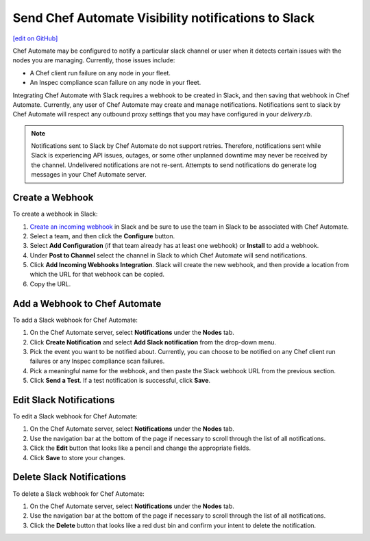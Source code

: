 =====================================================
Send Chef Automate Visibility notifications to Slack
=====================================================
`[edit on GitHub] <https://github.com/chef/chef-web-docs/blob/master/chef_master/source/integrate_notifications_slack.rst>`__

.. tag chef_automate_mark

.. image:: ../../images/chef_automate_full.png
   :width: 40px
   :height: 17px

.. end_tag

Chef Automate may be configured to notify a particular slack channel or user when it detects certain issues with the nodes you are managing.
Currently, those issues include:

* A Chef client run failure on any node in your fleet.
* An Inspec compliance scan failure on any node in your fleet.

Integrating Chef Automate with Slack requires a webhook to be created in Slack, and then saving that webhook in Chef Automate. Currently, any
user of Chef Automate may create and manage notifications. Notifications sent to slack by Chef Automate will respect any outbound proxy settings
that you may have configured in your `delivery.rb`.

.. note:: Notifications sent to Slack by Chef Automate do not support retries. Therefore, notifications sent while Slack is experiencing API issues, outages, or some other unplanned downtime may never be received by the channel. Undelivered notifications are not re-sent. Attempts to send notifications do generate log messages in your Chef Automate server.

Create a Webhook
=====================================================
To create a webhook in Slack:

#. `Create an incoming webhook <https://slack.com/apps/A0F7XDUAZ-incoming-webhooks>`__ in Slack and be sure to use the team in Slack to be associated with Chef Automate.
#. Select a team, and then click the **Configure** button.
#. Select **Add Configuration** (if that team already has at least one webhook) or **Install** to add a webhook.
#. Under **Post to Channel** select the channel in Slack to which Chef Automate will send notifications.
#. Click **Add Incoming Webhooks Integration**. Slack will create the new webhook, and then provide a location from which the URL for that webhook can be copied.
#. Copy the URL.

Add a Webhook to Chef Automate
=====================================================
To add a Slack webhook for Chef Automate:

#. On the Chef Automate server, select **Notifications** under the **Nodes** tab.
#. Click **Create Notification** and select **Add Slack notification** from the drop-down menu.
#. Pick the event you want to be notified about. Currently, you can choose to be notified on any Chef client run failures or any Inspec compliance scan failures.
#. Pick a meaningful name for the webhook, and then paste the Slack webhook URL from the previous section.
#. Click **Send a Test**. If a test notification is successful, click **Save**.

Edit Slack Notifications
=====================================================
To edit a Slack webhook for Chef Automate:

#. On the Chef Automate server, select **Notifications** under the **Nodes** tab.
#. Use the navigation bar at the bottom of the page if necessary to scroll through the list of all notifications.
#. Click the **Edit** button that looks like a pencil and change the appropriate fields.
#. Click **Save** to store your changes.

Delete Slack Notifications
=====================================================
To delete a Slack webhook for Chef Automate:

#. On the Chef Automate server, select **Notifications** under the **Nodes** tab.
#. Use the navigation bar at the bottom of the page if necessary to scroll through the list of all notifications.
#. Click the **Delete** button that looks like a red dust bin and confirm your intent to delete the notification.

